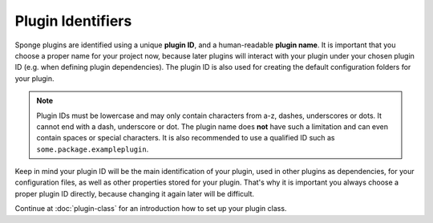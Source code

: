 ==================
Plugin Identifiers
==================

Sponge plugins are identified using a unique **plugin ID**, and a human-readable **plugin name**. It is important that
you choose a proper name for your project now, because later plugins will interact with your plugin under your chosen
plugin ID (e.g. when defining plugin dependencies). The plugin ID is also used for creating the default configuration
folders for your plugin.

.. note::
    Plugin IDs must be lowercase and may only contain characters from a-z, dashes, underscores or dots. It cannot end
    with a dash, underscore or dot. The plugin name does **not** have such a limitation and can even contain spaces or
    special characters. It is also recommended to use a qualified ID such as ``some.package.exampleplugin``.

Keep in mind your plugin ID will be the main identification of your plugin, used in other plugins as dependencies, for
your configuration files, as well as other properties stored for your plugin. That's why it is important you always
choose a proper plugin ID directly, because changing it again later will be difficult.

Continue at :doc:`plugin-class` for an introduction how to set up your plugin class.
